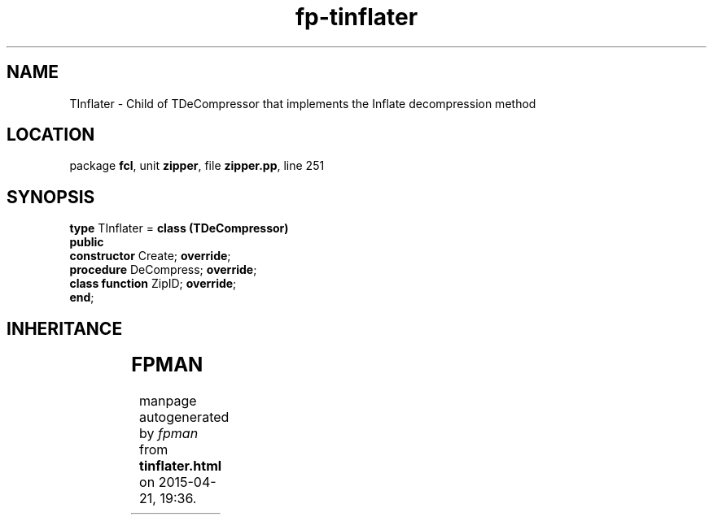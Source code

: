 .\" file autogenerated by fpman
.TH "fp-tinflater" 3 "2014-03-14" "fpman" "Free Pascal Programmer's Manual"
.SH NAME
TInflater - Child of TDeCompressor that implements the Inflate decompression method
.SH LOCATION
package \fBfcl\fR, unit \fBzipper\fR, file \fBzipper.pp\fR, line 251
.SH SYNOPSIS
\fBtype\fR TInflater = \fBclass (TDeCompressor)\fR
.br
\fBpublic\fR
  \fBconstructor\fR Create; \fBoverride\fR;
  \fBprocedure\fR DeCompress; \fBoverride\fR;
  \fBclass function\fR ZipID; \fBoverride\fR;
.br
\fBend\fR;
.SH INHERITANCE
.TS
l l
l l
l l.
\fBTInflater\fR	Child of TDeCompressor that implements the Inflate decompression method
\fBTDeCompressor\fR	Decompressor object
\fBTObject\fR	
.TE
.SH FPMAN
manpage autogenerated by \fIfpman\fR from \fBtinflater.html\fR on 2015-04-21, 19:36.

